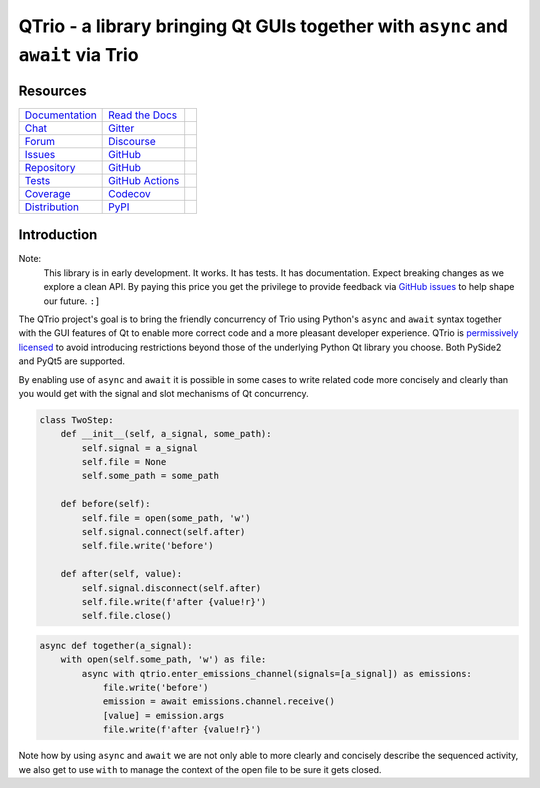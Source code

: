 QTrio - a library bringing Qt GUIs together with ``async`` and ``await`` via Trio
=================================================================================

Resources
---------

=================================  =================================  =============================

`Documentation <documentation_>`_  `Read the Docs <documentation_>`_  |documentation badge|
`Chat <chat_>`_                    `Gitter <chat_>`_                  |chat badge|
`Forum <forum_>`_                  `Discourse <forum_>`_              |forum badge|
`Issues <issues_>`_                `GitHub <issues_>`_                |issues badge|

`Repository <repository_>`_        `GitHub <repository_>`_            |repository badge|
`Tests <tests_>`_                  `GitHub Actions <tests_>`_         |tests badge|
`Coverage <coverage_>`_            `Codecov <coverage_>`_             |coverage badge|

`Distribution <distribution_>`_    `PyPI <distribution_>`_            | |version badge|
                                                                      | |python versions badge|
                                                                      | |python interpreters badge|

=================================  =================================  =============================


Introduction
------------

Note:
    This library is in early development.  It works.  It has tests.  It has
    documentation.  Expect breaking changes as we explore a clean API.  By paying this
    price you get the privilege to provide feedback via
    `GitHub issues <https://github.com/altendky/qtrio/issues>`__ to help shape our
    future.  ``:]``

The QTrio project's goal is to bring the friendly concurrency of Trio using Python's
``async`` and ``await`` syntax together with the GUI features of Qt to enable more
correct code and a more pleasant developer experience.  QTrio is `permissively licensed
<https://github.com/altendky/qtrio/blob/master/LICENSE>`__ to avoid introducing
restrictions beyond those of the underlying Python Qt library you choose.  Both PySide2
and PyQt5 are supported.

By enabling use of ``async`` and ``await`` it is possible in some cases to write related
code more concisely and clearly than you would get with the signal and slot mechanisms
of Qt concurrency.

.. code-block:: python

    class TwoStep:
        def __init__(self, a_signal, some_path):
            self.signal = a_signal
            self.file = None
            self.some_path = some_path

        def before(self):
            self.file = open(some_path, 'w')
            self.signal.connect(self.after)
            self.file.write('before')

        def after(self, value):
            self.signal.disconnect(self.after)
            self.file.write(f'after {value!r}')
            self.file.close()

.. code-block:: python

    async def together(a_signal):
        with open(self.some_path, 'w') as file:
            async with qtrio.enter_emissions_channel(signals=[a_signal]) as emissions:
                file.write('before')
                emission = await emissions.channel.receive()
                [value] = emission.args
                file.write(f'after {value!r}')

Note how by using ``async`` and ``await`` we are not only able to more clearly and
concisely describe the sequenced activity, we also get to use ``with`` to manage the
context of the open file to be sure it gets closed.

.. _chat: https://gitter.im/python-trio/general
.. |chat badge| image:: https://img.shields.io/badge/chat-join%20now-blue.svg?color=RoyalBlue&logo=Gitter&logoColor=WhiteSmoke
   :target: `chat`_
   :alt: Support chatroom

.. _forum: https://trio.discourse.group
.. |forum badge| image:: https://img.shields.io/badge/forum-join%20now-blue.svg?color=RoyalBlue&logo=Discourse&logoColor=WhiteSmoke
   :target: `forum`_
   :alt: Support forum

.. _documentation: https://qtrio.readthedocs.io
.. |documentation badge| image:: https://img.shields.io/badge/docs-read%20now-blue.svg?color=RoyalBlue&logo=Read-the-Docs&logoColor=WhiteSmoke
   :target: `documentation`_
   :alt: Documentation

.. _distribution: https://pypi.org/project/qtrio
.. |version badge| image:: https://img.shields.io/pypi/v/qtrio.svg?color=IndianRed&logo=PyPI&logoColor=WhiteSmoke
   :target: `distribution`_
   :alt: Latest distribution version

.. |python versions badge| image:: https://img.shields.io/pypi/pyversions/qtrio.svg?color=IndianRed&logo=PyPI&logoColor=WhiteSmoke
   :alt: Supported Python versions
   :target: `distribution`_

.. |python interpreters badge| image:: https://img.shields.io/pypi/implementation/qtrio.svg?color=IndianRed&logo=PyPI&logoColor=WhiteSmoke
   :alt: Supported Python interpreters
   :target: `distribution`_

.. _issues: https://github.com/altendky/qtrio/issues
.. |issues badge| image:: https://img.shields.io/github/issues/altendky/qtrio?color=RoyalBlue&logo=GitHub&logoColor=WhiteSmoke
   :target: `issues`_
   :alt: Issues

.. _repository: https://github.com/altendky/qtrio
.. |repository badge| image:: https://img.shields.io/github/last-commit/altendky/qtrio.svg?color=SeaGreen&logo=GitHub&logoColor=WhiteSmoke
   :target: `repository`_
   :alt: Repository

.. _tests: https://github.com/altendky/qtrio/actions?query=branch%3Amaster
.. |tests badge| image:: https://img.shields.io/github/workflow/status/altendky/qtrio/CI/master?color=SeaGreen&logo=GitHub-Actions&logoColor=WhiteSmoke
   :target: `tests`_
   :alt: Tests

.. _coverage: https://codecov.io/gh/altendky/qtrio
.. |coverage badge| image:: https://img.shields.io/codecov/c/github/altendky/qtrio/master?color=SeaGreen&logo=Codecov&logoColor=WhiteSmoke
   :target: `coverage`_
   :alt: Test coverage

